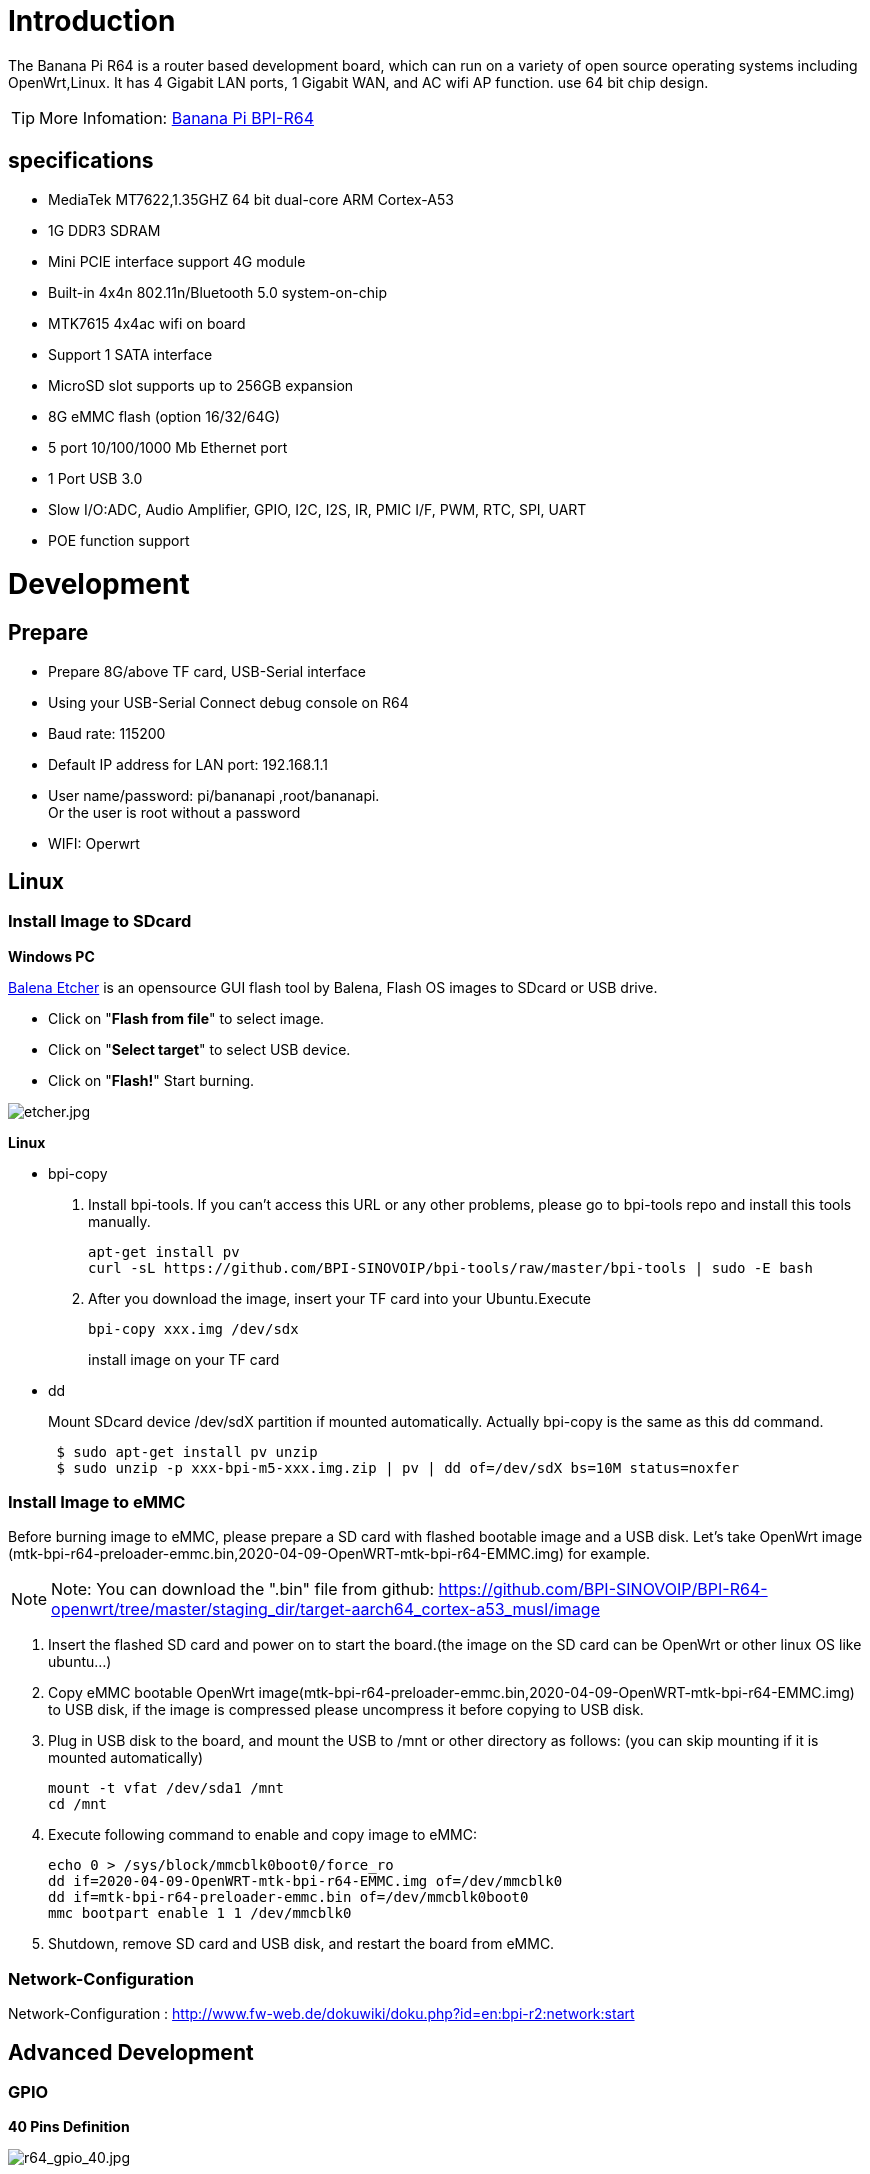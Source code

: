 = Introduction

The Banana Pi R64 is a router based development board, which can run on a variety of open source operating systems including OpenWrt,Linux. It has 4 Gigabit LAN ports, 1 Gigabit WAN, and AC wifi AP function. use 64 bit chip design.

TIP: More Infomation: link:/en/BPI-R64/BananaPi_BPI-R64[Banana Pi BPI-R64]

== specifications

- MediaTek MT7622,1.35GHZ 64 bit dual-core ARM Cortex-A53
- 1G DDR3 SDRAM
- Mini PCIE interface support 4G module
- Built-in 4x4n 802.11n/Bluetooth 5.0 system-on-chip
- MTK7615 4x4ac wifi on board
- Support 1 SATA interface
- MicroSD slot supports up to 256GB expansion
- 8G eMMC flash (option 16/32/64G)
- 5 port 10/100/1000 Mb Ethernet port
- 1 Port USB 3.0
- Slow I/O:ADC, Audio Amplifier, GPIO, I2C, I2S, IR, PMIC I/F, PWM, RTC, SPI, UART
- POE function support

= Development
== Prepare

* Prepare 8G/above TF card, USB-Serial interface
* Using your USB-Serial Connect debug console on R64
* Baud rate: 115200
* Default IP address for LAN port: 192.168.1.1
* User name/password: pi/bananapi ,root/bananapi. +
Or the user is root without a password
* WIFI: Operwrt

== Linux
=== Install Image to SDcard
**Windows PC**

link:https://balena.io/etcher[Balena Etcher] is an opensource GUI flash tool by Balena, Flash OS images to SDcard or USB drive.

- Click on "**Flash from file**" to select image. 
- Click on "**Select target**" to select USB device. 
- Click on "**Flash!**" Start burning.

image::/picture/etcher.jpg[etcher.jpg]

**Linux**

- bpi-copy

. Install bpi-tools. If you can't access this URL or any other problems, please go to bpi-tools repo and install this tools manually.
+
```sh
apt-get install pv
curl -sL https://github.com/BPI-SINOVOIP/bpi-tools/raw/master/bpi-tools | sudo -E bash
``` 
. After you download the image, insert your TF card into your Ubuntu.Execute
+
```sh
bpi-copy xxx.img /dev/sdx
```
install image on your TF card

- dd
+
Mount SDcard device /dev/sdX partition if mounted automatically. Actually bpi-copy is the same as this dd command.
+
```sh
 $ sudo apt-get install pv unzip
 $ sudo unzip -p xxx-bpi-m5-xxx.img.zip | pv | dd of=/dev/sdX bs=10M status=noxfer
```

=== Install Image to eMMC
Before burning image to eMMC, please prepare a SD card with flashed bootable image and a USB disk. Let's take OpenWrt image (mtk-bpi-r64-preloader-emmc.bin,2020-04-09-OpenWRT-mtk-bpi-r64-EMMC.img) for example.

NOTE: Note: You can download the ".bin" file from github: https://github.com/BPI-SINOVOIP/BPI-R64-openwrt/tree/master/staging_dir/target-aarch64_cortex-a53_musl/image

. Insert the flashed SD card and power on to start the board.(the image on the SD card can be OpenWrt or other linux OS like ubuntu...)
. Copy eMMC bootable OpenWrt image(mtk-bpi-r64-preloader-emmc.bin,2020-04-09-OpenWRT-mtk-bpi-r64-EMMC.img) to USB disk, if the image is compressed please uncompress it before copying to USB disk.
. Plug in USB disk to the board, and mount the USB to /mnt or other directory as follows: (you can skip mounting if it is mounted automatically)
+
```sh
mount -t vfat /dev/sda1 /mnt 
cd /mnt
```
. Execute following command to enable and copy image to eMMC:
+
```sh
echo 0 > /sys/block/mmcblk0boot0/force_ro
dd if=2020-04-09-OpenWRT-mtk-bpi-r64-EMMC.img of=/dev/mmcblk0
dd if=mtk-bpi-r64-preloader-emmc.bin of=/dev/mmcblk0boot0
mmc bootpart enable 1 1 /dev/mmcblk0
```
. Shutdown, remove SD card and USB disk, and restart the board from eMMC.

=== Network-Configuration
Network-Configuration : http://www.fw-web.de/dokuwiki/doku.php?id=en:bpi-r2:network:start

== Advanced Development
=== GPIO
**40 Pins Definition**

image::/picture/r64_gpio_40.jpg[r64_gpio_40.jpg]
==== GPIO Control
```sh
echo xxx > /sys/class/gpio/export
echo in/out > /sys/class/gpio/gpioxxx/direction
echo 0/1 > /sys/class/gpio/gpioxxx/value
```
Check the base gpio, you could see mine is 409

image::/picture/r64_gpio_base.jpg[r64_gpio_base.jpg]

For example: if you want to change gpio 22 as out highlevel, you need input commands like this:
```sh
echo 431（22+409） > /sys/class/gpio/export
echo out > /sys/class/gpio/gpio431/direction
echo 1 > /sys/class/gpio/gpio431/value
```
==== PWM Control
```sh
echo x >/sys/class/pwm/pwmchip0/export
echo 200000 >/sys/class/pwm/pwmchip0/pwmx/period
echo 100000 >/sys/class/pwm/pwmchip0/pwmx/duty_cycle
echo 1 >/sys/class/pwm/pwmchip0/pwmx/enable
```
==== SPI touch panel

SPI Panel module:

2.4" Touch Screen TFT LCD with SPI Interface, 240x320 (ILI9341 + ADS7843/XPT2046/HR2046)

SPI Panel <–> BPIR64
```sh
T_DO, T_DIN, T_CLK <–> SPIC_0: MOSI / MISO / CLK
T_CS <–> SPI-CE0
T_IRQ <–> IO-37
SDO, SCK, SDI <–> SPIC_1: MOSI / MISO / CLK
LED <–> PIN-31
DC <–> PIN-11
RESET <–> PIN-13
CS <–> SPI-CE1
GND <–> GND-9
VCC <–> 3.3V-1
```
DTS Modification:
```sh
/ {
       backlight: backlight {
               compatible = "gpio-backlight";
               gpios = <&pio 82 GPIO_ACTIVE_HIGH>;        //PIN31 IO-31 : GPIO82
               default-on;
       };
};
```
```sh
&pio {
       spic0_pins: spic0-pins {
               mux {
                       function = "spi";
                       groups = "spic0_0";
               };
       };

       spic1_pins: spic1-pins {
               mux {
                       function = "spi";
                       groups = "spic1_0";
               };
       };
}
```
```sh
&spi0 {
       pinctrl-names = "default";
       pinctrl-0 = <&spic0_pins>;
       status = "okay";
       touch@0 {
               reg = <0>;                                 //CE0
               compatible = "ti,ads7843";
               interrupt-parent = <&pio>;
               interrupts = <86 0>;                       //PIN37: IO-37 == GPIO86
               pendown-gpio = <&pio 86 0>;
               spi-max-frequency = <1000000>;
               vcc-supply = <&reg_3p3v>;
               wakeup-source;
       };
};
```
```sh
&spi1 {
       pinctrl-names = "default";
       pinctrl-0 = <&spic1_pins>;
       status = "okay";
       display@0{
               compatible = "ilitek,ili9341";
               reg = <0>;                                 //CE0
               spi-max-frequency = <32000000>;
               dc-gpios = <&pio 51 GPIO_ACTIVE_HIGH>;     //PIN11 UART1-TXD : GPIO51
               reset-gpios = <&pio 52 GPIO_ACTIVE_HIGH>;  //PIN13 UART1-RXD : GPIO52
               backlight = <&backlight>;
       };
};
```
Kernel config:
```sh
+CONFIG_FB_TFT_ILI9341
+CONFIG_FB_TFT
+CONFIG_FB
+CONFIG_BACKLIGHT_LCD_SUPPORT
+CONFIG_BACKLIGHT_CLASS_DEVICE
+CONFIG_BACKLIGHT_GPIO
+CONFIG_INPUT
+CONFIG_INPUT_TOUCHSCREEN
+CONFIG_TOUCHSCREEN_ADS7846
```
Application:
[options="header" cols="2,3,4" width="70%"]
|=====
|Package	|+ Description	|Source
|fbv	|framebuffer image viewer	|https://github.com/godspeed1989/fbv
|input-event-daemon	|input-event-daemon with touchTEST event	|https://github.com/SAM33/input-event-daemon
|=====
input-event-daemon config that show image by touch area: (I don't know why are the coordinates so strange, but the result of my actual touch and print out that it is like this)
```sh
[Global]
listen = /dev/input/event0
listen = /dev/input/event1
[TouchTEST]
340,400,3440,1860 = cat /dev/zero > /dev/fb0; fbv -f /root/bpi_608x429.jpg -s 1
340,2260,3440,1860 = cat /dev/zero > /dev/fb0; fbv -f /root/openwrt_449x449.png -s 1
```
Banana Pi BPI-R64 SPI touch panel test: https://www.youtube.com/watch?v=ikag-D_TI0g&feature=youtu.be

=== Sata
- If you want to use Sata interface on R64, you need to give GPIO90 low level
+
```sh
echo 499 > /sys/class/gpio/export
echo out > /sys/class/gpio/gpio499/direction
echo 0 > /sys/class/gpio/gpio499/value
```
- Test a TOSHIBA HDD DISK, the Read/Write performance are below:

* Read from disk: 50MB/s command: 
+
```sh
dd if=/dev/sda of=/dev/null bs=1M count=1024
```

* Write to disk: 38MB/s command: 
+
```sh
dd if=/dev/zero of=/dev/sda bs=1M count=1024
```
image::/picture/r64_hdd_sata_test.jpg[r64_hdd_sata_test.jpg]

- Test a SAMSUNG SSD DISK, the Read/Write performance are below:
+
Read from disk: 360MB/s command: 
+
```sh
dd if=/dev/sda of=/dev/null bs=1M count=1024
```
Write to disk: 200MB/s command: 
+
```sh
dd if=/dev/zero of=/dev/sda bs=1M count=1024
```
+
image::/picture/r64_ssd_sata_test.jpg[r64_ssd_sata_test.jpg]

=== PCIe
- If you want to use PCIe interface on R64, you need to give GPIO90 high level
+
```sh
echo 499 > /sys/class/gpio/export
echo out > /sys/class/gpio/gpio499/direction
echo 1 > /sys/class/gpio/gpio499/value
```
- PCIe supports EC-25 4G module.
+
image::/picture/r64_pcie_test_1.jpg[r64_pcie_test_1.jpg]
image::/picture/r64_pcie_test_2.jpg[r64_pcie_test_2.jpg]

=== GMAC
Use iperf3 to test gmac

. On PC Terminal.Execute
+
```sh
iperf3 -s
```
. On R64 console:
+
TCP test:
+
```sh
iperf3 -c serverIP
```
UDP test: 
+
```sh
iperf3 -u -c serverIP
```
image::/picture/r64_gmac_test.jpg[r64_gmac_test.jpg]

=== BT & BLE on R64
**R64 BT Architectural**

image::/picture/r64_bt_arch.jpg[r64_bt_arch.jpg]

- BLE on R64
- Input Command "btmw-test", you will enter to "btmw_test_cli" command line
+
image::/picture/r64_bt_cli.jpg[r64_bt_cli.jpg]

- Here are some example commands:
+
```sh
MW_GAP name 7622_BT /*rename bt device*/
MW_GAP info /*check local BT device info*/
MW_GATTC scan /* start ble scan*/
MW_GATTC stop_scan /* stop ble scan*/
```

=== R64 LAN Function
- LAN eth interface is eth2
```sh
ifconfig eth2 up
```
- Config the ip, "ifconfig eth2 192.168.1.1".
+
image::/picture/r64_lan_test_1.jpg[r64_lan_test_1.jpg]

- Config your dhcp server
+
```sh
vim /etc/dhcp/dhcpd.conf
```
add these configurations.
+
image::/picture/r64_lan_test_2.jpg[r64_lan_test_2.jpg]
 
- Start dhcp server, "dhcpd eth2".
+
image::/picture/r64_lan_test_3.jpg[r64_lan_test_3.jpg]

- Then config iptables and set package forward.
* Add "net.ipv4.ip_forward=1" to "/etc/sysctl.conf"
* "/sbin/sysctl -p" to make forward work
* "iptables -t nat -A POSTROUTING -s 192.168.1.1/24 -o eth3 -j MASQUERADE"

=== Ap mode on R64
- Find "mt_wifi.ko" and insmod it.
+
```sh
insmod ./lib/modules/4.4.92-BPI-R64-Kernel/extra/mt_wifi.ko
```
- Then you will see ra0 and rai0.
+
image::/picture/r64_wifi_test_1.jpg[r64_wifi_test_1.jpg]

- ra0 is MT7622 2.4G wifi
- rai0 is MT7615 5G wifi

==== 2.4G WiFi
- Use "ifconfig ra0 up" to enable it.
- Config the ip, "ifconfig ra0 192.168.1.1".
- Config your dhcp server, "vim /etc/dhcp/dhcpd.conf", add these configurations.
+
image::/picture/r64_lan_test_2.jpg[r64_lan_test_2.jpg]

- Start dhcp server, "dhcpd ra0".
Then config iptables and set package forward.

* Add "net.ipv4.ip_forward=1" to "/etc/sysctl.conf"
* "/sbin/sysctl -p" to make forward work
* "iptables -t nat -A POSTROUTING -s 192.168.1.1/24 -o eth3 -j MASQUERADE"

==== 5G WiFi
- Use "ifconfig rai0 up" to enable it.
- Config the ip, "ifconfig rai0 192.168.1.1".
- Config your dhcp server, "vim /etc/dhcp/dhcpd.conf", add these configurations.
+
image::/picture/r64_lan_test_2.jpg[r64_lan_test_2.jpg]
- Start dhcp server, "dhcpd rai0".Then config iptables and set package forward.
* Add "net.ipv4.ip_forward=1" to "/etc/sysctl.conf"
* "/sbin/sysctl -p" to make forward work
* "iptables -t nat -A POSTROUTING -s 192.168.1.1/24 -o eth3 -j MASQUERADE"

= FAQ
MT7622 Reference Manual for Develope Board(BPi)

Google Drive: https://drive.google.com/open?id=1UhaIM9ork1O9cNO-t6ENMVVamB75AThV

BaiDu Drive: https://pan.baidu.com/s/1KduFT2MUvMs2FhOF4A8kQQ

= Reference Link
http://forum.banana-pi.org/




